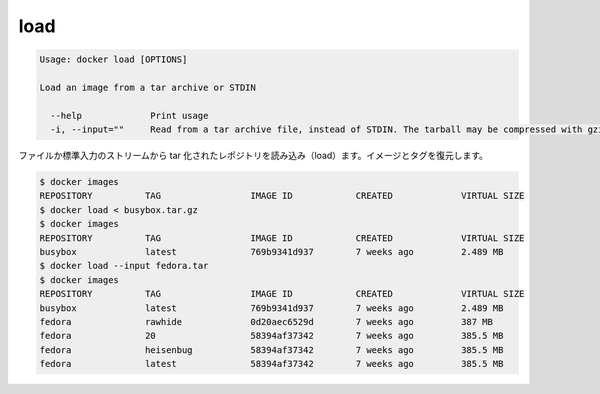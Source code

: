 .. -*- coding: utf-8 -*-
.. URL: https://docs.docker.com/engine/reference/commandline/load/
.. SOURCE: https://github.com/docker/docker/blob/master/docs/reference/commandline/load.md
   doc version: 1.10
      https://github.com/docker/docker/commits/master/docs/reference/commandline/load.md
.. check date: 2016/02/19
.. -------------------------------------------------------------------

.. load

=======================================
load
=======================================

.. code-block:: bash

   Usage: docker load [OPTIONS]
   
   Load an image from a tar archive or STDIN
   
     --help             Print usage
     -i, --input=""     Read from a tar archive file, instead of STDIN. The tarball may be compressed with gzip, bzip, or xz
   
.. Loads a tarred repository from a file or the standard input stream. Restores both images and tags.

ファイルか標準入力のストリームから tar 化されたレポジトリを読み込み（load）ます。イメージとタグを復元します。

.. code-block:: bash

   $ docker images
   REPOSITORY          TAG                 IMAGE ID            CREATED             VIRTUAL SIZE
   $ docker load < busybox.tar.gz
   $ docker images
   REPOSITORY          TAG                 IMAGE ID            CREATED             VIRTUAL SIZE
   busybox             latest              769b9341d937        7 weeks ago         2.489 MB
   $ docker load --input fedora.tar
   $ docker images
   REPOSITORY          TAG                 IMAGE ID            CREATED             VIRTUAL SIZE
   busybox             latest              769b9341d937        7 weeks ago         2.489 MB
   fedora              rawhide             0d20aec6529d        7 weeks ago         387 MB
   fedora              20                  58394af37342        7 weeks ago         385.5 MB
   fedora              heisenbug           58394af37342        7 weeks ago         385.5 MB
   fedora              latest              58394af37342        7 weeks ago         385.5 MB
   
.. seealso:: 

   load
      https://docs.docker.com/engine/reference/commandline/load/

